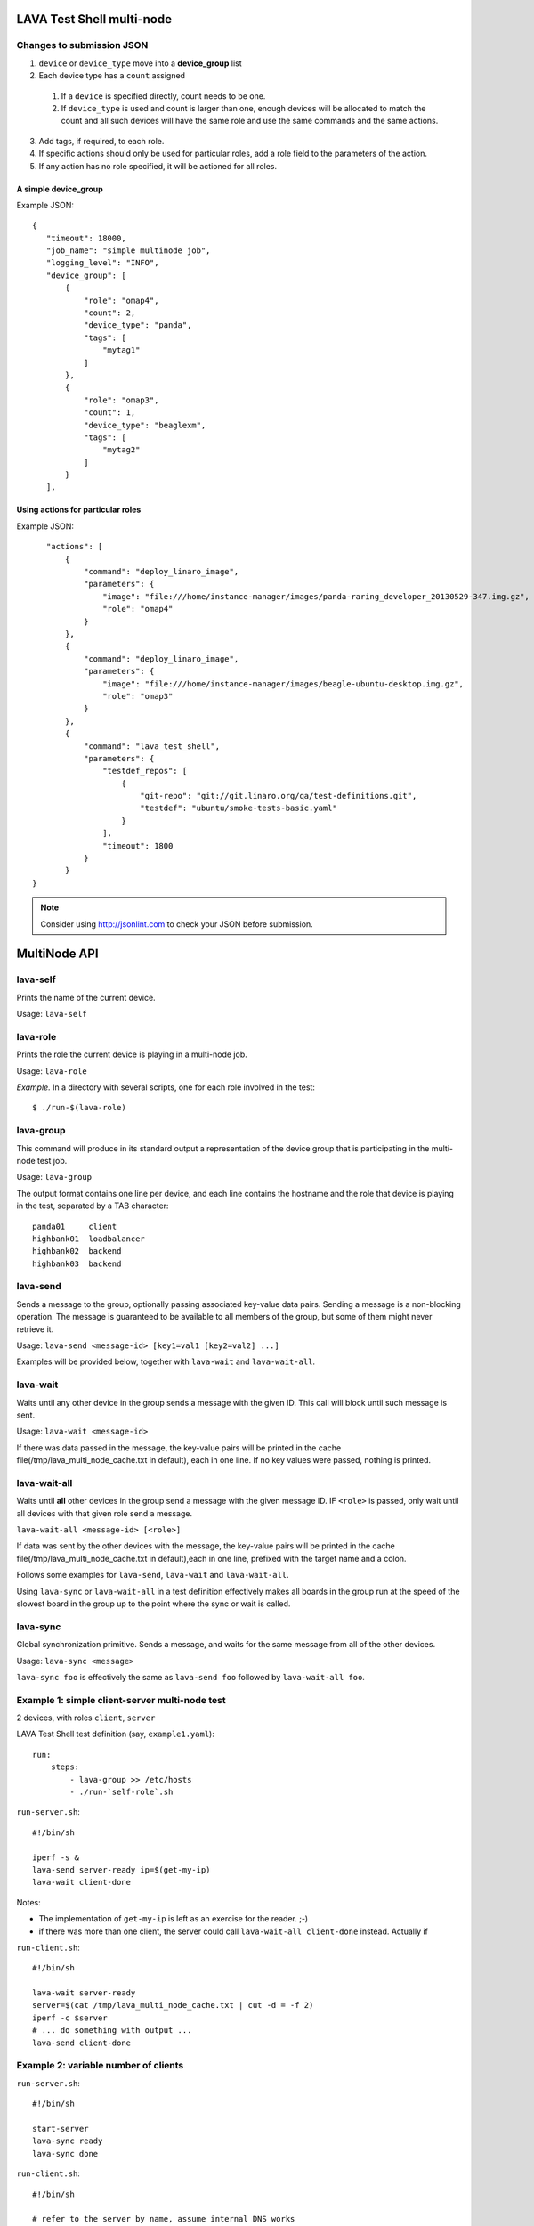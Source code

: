 LAVA Test Shell multi-node
==========================

Changes to submission JSON
--------------------------

1. ``device`` or ``device_type`` move into a **device_group** list
2. Each device type has a ``count`` assigned
  1. If a ``device`` is specified directly, count needs to be one.
  2. If ``device_type`` is used and count is larger than one, enough 
     devices will be allocated to match the count and all such devices will
     have the same role and use the same commands and the same actions.
3. Add tags, if required, to each role.
4. If specific actions should only be used for particular roles, add a
   role field to the parameters of the action.
5. If any action has no role specified, it will be actioned for all roles.

A simple device_group
^^^^^^^^^^^^^^^^^^^^^

Example JSON::

 {
    "timeout": 18000,
    "job_name": "simple multinode job",
    "logging_level": "INFO",
    "device_group": [
        {
            "role": "omap4",
            "count": 2,
            "device_type": "panda",
            "tags": [
                "mytag1"
            ]
        },
        {
            "role": "omap3",
            "count": 1,
            "device_type": "beaglexm",
            "tags": [
                "mytag2"
            ]
        }
    ],

Using actions for particular roles
^^^^^^^^^^^^^^^^^^^^^^^^^^^^^^^^^^

Example JSON::

    "actions": [
        {
            "command": "deploy_linaro_image",
            "parameters": {
                "image": "file:///home/instance-manager/images/panda-raring_developer_20130529-347.img.gz",
                "role": "omap4"
            }
        },
        {
            "command": "deploy_linaro_image",
            "parameters": {
                "image": "file:///home/instance-manager/images/beagle-ubuntu-desktop.img.gz",
                "role": "omap3"
            }
        },
        {
            "command": "lava_test_shell",
            "parameters": {
                "testdef_repos": [
                    {
                        "git-repo": "git://git.linaro.org/qa/test-definitions.git",
                        "testdef": "ubuntu/smoke-tests-basic.yaml"
                    }
                ],
                "timeout": 1800
            }
        }
 }

.. note:: Consider using http://jsonlint.com to check your JSON before submission.


MultiNode API
=============

lava-self
---------

Prints the name of the current device.

Usage: ``lava-self``

lava-role
---------

Prints the role the current device is playing in a multi-node job.

Usage: ``lava-role``

*Example.* In a directory with several scripts, one for each role
involved in the test::

    $ ./run-$(lava-role)

lava-group
----------

This command will produce in its standard output a representation of the
device group that is participating in the multi-node test job.

Usage: ``lava-group``

The output format contains one line per device, and each line contains
the hostname and the role that device is playing in the test, separated
by a TAB character::

    panda01     client
    highbank01  loadbalancer
    highbank02  backend
    highbank03  backend

lava-send
---------

Sends a message to the group, optionally passing associated key-value
data pairs. Sending a message is a non-blocking operation. The message
is guaranteed to be available to all members of the group, but some of
them might never retrieve it.

Usage: ``lava-send <message-id> [key1=val1 [key2=val2] ...]``

Examples will be provided below, together with ``lava-wait`` and
``lava-wait-all``.

lava-wait
---------

Waits until any other device in the group sends a message with the given
ID. This call will block until such message is sent.

Usage: ``lava-wait <message-id>``

If there was data passed in the message, the key-value pairs will be
printed in the cache file(/tmp/lava_multi_node_cache.txt in default),
each in one line. If no key values were passed, nothing is printed.

lava-wait-all
-------------

Waits until **all** other devices in the group send a message with the
given message ID. IF ``<role>`` is passed, only wait until all devices
with that given role send a message.

``lava-wait-all <message-id> [<role>]``

If data was sent by the other devices with the message, the key-value
pairs will be printed in the cache file(/tmp/lava_multi_node_cache.txt
in default),each in one line, prefixed with the target name and
a colon.

Follows some examples for ``lava-send``, ``lava-wait`` and
``lava-wait-all``.

Using ``lava-sync`` or ``lava-wait-all`` in a test definition effectively
makes all boards in the group run at the speed of the slowest board in
the group up to the point where the sync or wait is called.

lava-sync
---------

Global synchronization primitive. Sends a message, and waits for the
same message from all of the other devices.

Usage: ``lava-sync <message>``

``lava-sync foo`` is effectively the same as ``lava-send foo`` followed
by ``lava-wait-all foo``.

Example 1: simple client-server multi-node test
-----------------------------------------------

2 devices, with roles ``client``, ``server``

LAVA Test Shell test definition (say, ``example1.yaml``)::

    run:
        steps:
            - lava-group >> /etc/hosts
            - ./run-`self-role`.sh

``run-server.sh``::

    #!/bin/sh

    iperf -s &
    lava-send server-ready ip=$(get-my-ip)
    lava-wait client-done

Notes:

* The implementation of ``get-my-ip`` is left as an exercise for the
  reader. ;-)

* if there was more than one client, the server could call
  ``lava-wait-all client-done`` instead. Actually if


``run-client.sh``::

    #!/bin/sh

    lava-wait server-ready
    server=$(cat /tmp/lava_multi_node_cache.txt | cut -d = -f 2)
    iperf -c $server
    # ... do something with output ...
    lava-send client-done

Example 2: variable number of clients
-------------------------------------

``run-server.sh``::

    #!/bin/sh

    start-server
    lava-sync ready
    lava-sync done

``run-client.sh``::

    #!/bin/sh

    # refer to the server by name, assume internal DNS works
    server=$(lava-group | grep 'server$' | cut -f 1)

    lava-sync ready
    run-client
    lava-sync done

Example 3: peer-to-peer application
-----------------------------------

Single role: ``peer``, any number of devices

``run-peer.sh``::

    #!bin/sh

    initialize-data
    start-p2p-service
    lava-sync running

    push-data
    for peer in $(lava-group | cut -f 1); then
        if [ $peer != $(lava-self) ]; then
            query-data $peer
        fi
    fi

    lava-sync finished


